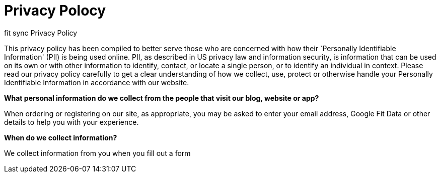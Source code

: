 = Privacy Polocy
// See https://hubpress.gitbooks.io/hubpress-knowledgebase/content/ for information about the parameters.
// :hp-image: /covers/cover.png
// :published_at: 2019-01-31
// :hp-tags: HubPress, Blog, Open_Source,
// :hp-alt-title: My English Title

[[ppHeader]]
fit sync Privacy Policy


This privacy policy has been compiled to better serve those who are
concerned with how their `Personally Identifiable Information' (PII) is
being used online. PII, as described in US privacy law and information
security, is information that can be used on its own or with other
information to identify, contact, or locate a single person, or to
identify an individual in context. Please read our privacy policy
carefully to get a clear understanding of how we collect, use, protect
or otherwise handle your Personally Identifiable Information in
accordance with our website. 

[[infoCo]] 

*What personal information do we collect from the people that visit our
blog, website or app?*
 

When ordering or registering on our site, as appropriate, you may be
asked to enter your email address, Google Fit Data or other details to
help you with your experience.

 

*When do we collect information?*

 

We collect information from you when you fill out a form
